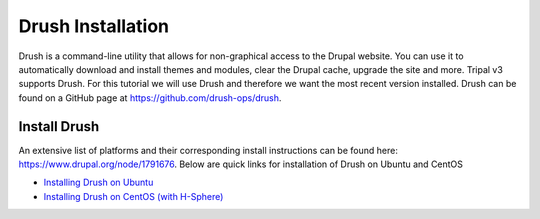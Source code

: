 Drush Installation
==================

Drush is a command-line utility that allows for non-graphical access to the Drupal website. You can use it to automatically download and install themes and modules, clear the Drupal cache, upgrade the site and more. Tripal v3 supports Drush. For this tutorial we will use Drush and therefore we want the most recent version installed. Drush can be found on a GitHub page at https://github.com/drush-ops/drush.

Install Drush
-------------

An extensive list of platforms and their corresponding install instructions can be found here: https://www.drupal.org/node/1791676.  Below are quick links for installation of Drush on Ubuntu and CentOS

- `Installing Drush on Ubuntu <https://www.drupal.org/node/1248790>`_
- `Installing Drush on CentOS (with H-Sphere) <https://www.drupal.org/node/2009426>`_
